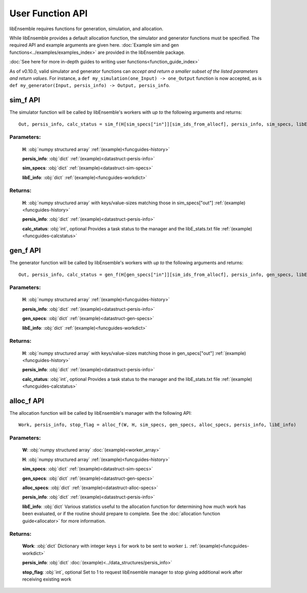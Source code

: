 User Function API
-----------------
.. _user_api:

libEnsemble requires functions for generation, simulation, and allocation.

While libEnsemble provides a default allocation function, the simulator and generator functions
must be specified. The required API and example arguments are given here.
:doc:`Example sim and gen functions<../examples/examples_index>` are provided in the
libEnsemble package.

:doc:`See here for more in-depth guides to writing user functions<function_guide_index>`

As of v0.10.0, valid simulator and generator functions
can *accept and return a smaller subset of the listed parameters and return values*. For instance,
a ``def my_simulation(one_Input) -> one_Output`` function is now accepted,
as is ``def my_generator(Input, persis_info) -> Output, persis_info``.

sim_f API
~~~~~~~~~
.. _api_sim_f:

The simulator function will be called by libEnsemble's workers with *up to* the following arguments and returns::

    Out, persis_info, calc_status = sim_f(H[sim_specs["in"]][sim_ids_from_allocf], persis_info, sim_specs, libE_info)

Parameters:
***********

  **H**: :obj:`numpy structured array`
  :ref:`(example)<funcguides-history>`

  **persis_info**: :obj:`dict`
  :ref:`(example)<datastruct-persis-info>`

  **sim_specs**: :obj:`dict`
  :ref:`(example)<datastruct-sim-specs>`

  **libE_info**: :obj:`dict`
  :ref:`(example)<funcguides-workdict>`

Returns:
********

  **H**: :obj:`numpy structured array`
  with keys/value-sizes matching those in sim_specs["out"]
  :ref:`(example)<funcguides-history>`

  **persis_info**: :obj:`dict`
  :ref:`(example)<datastruct-persis-info>`

  **calc_status**: :obj:`int`, optional
  Provides a task status to the manager and the libE_stats.txt file
  :ref:`(example)<funcguides-calcstatus>`

gen_f API
~~~~~~~~~
.. _api_gen_f:

The generator function will be called by libEnsemble's workers with *up to* the following arguments and returns::

    Out, persis_info, calc_status = gen_f(H[gen_specs["in"]][sim_ids_from_allocf], persis_info, gen_specs, libE_info)

Parameters:
***********

  **H**: :obj:`numpy structured array`
  :ref:`(example)<funcguides-history>`

  **persis_info**: :obj:`dict`
  :ref:`(example)<datastruct-persis-info>`

  **gen_specs**: :obj:`dict`
  :ref:`(example)<datastruct-gen-specs>`

  **libE_info**: :obj:`dict`
  :ref:`(example)<funcguides-workdict>`

Returns:
********

  **H**: :obj:`numpy structured array`
  with keys/value-sizes matching those in gen_specs["out"]
  :ref:`(example)<funcguides-history>`

  **persis_info**: :obj:`dict`
  :ref:`(example)<datastruct-persis-info>`

  **calc_status**: :obj:`int`, optional
  Provides a task status to the manager and the libE_stats.txt file
  :ref:`(example)<funcguides-calcstatus>`

alloc_f API
~~~~~~~~~~~
.. _api_alloc_f:

The allocation function will be called by libEnsemble's manager with the following API::

  Work, persis_info, stop_flag = alloc_f(W, H, sim_specs, gen_specs, alloc_specs, persis_info, libE_info)

Parameters:
***********

  **W**: :obj:`numpy structured array`
  :doc:`(example)<worker_array>`

  **H**: :obj:`numpy structured array`
  :ref:`(example)<funcguides-history>`

  **sim_specs**: :obj:`dict`
  :ref:`(example)<datastruct-sim-specs>`

  **gen_specs**: :obj:`dict`
  :ref:`(example)<datastruct-gen-specs>`

  **alloc_specs**: :obj:`dict`
  :ref:`(example)<datastruct-alloc-specs>`

  **persis_info**: :obj:`dict`
  :ref:`(example)<datastruct-persis-info>`

  **libE_info**: :obj:`dict`
  Various statistics useful to the allocation function for determining how much
  work has been evaluated, or if the routine should prepare to complete. See
  the :doc:`allocation function guide<allocator>` for more
  information.

Returns:
********

  **Work**: :obj:`dict`
  Dictionary with integer keys ``i`` for work to be sent to worker ``i``.
  :ref:`(example)<funcguides-workdict>`

  **persis_info**: :obj:`dict`
  :doc:`(example)<../data_structures/persis_info>`

  **stop_flag**: :obj:`int`, optional
  Set to 1 to request libEnsemble manager to stop giving additional work after
  receiving existing work
